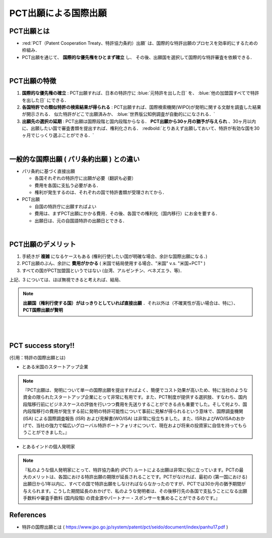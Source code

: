##############################################################
PCT出願による国際出願
##############################################################

=========================================================
PCT出願とは
=========================================================

*  :red:`PCT（Patent Cooperation Treaty、特許協力条約）出願` は、国際的な特許出願のプロセスを効率的にするための枠組み．
* PCT出願を通じて、 **国際的な優先権をひとまず確立** し、 その後、出願国を選択して国際的な特許審査を依頼できる．

|

=========================================================
PCT出願の特徴
=========================================================

1.  **国際的な優先権の確立** : PCT出願すれば、日本の特許庁に :blue:`元特許を出した日` を、 :blue:`他の加盟国すべてで特許を出した日` にできる．
2.  **各国特許での類似特許の検索結果が得られる** : PCT出願すれば、国際検索機関(WIPO)が発明に関する文献を調査した結果が開示される． 似た特許がどこで出願済みか、 :blue:`世界版公知例調査が自動的にになされる．`
3.  **出願先の選択の延期** : PCT出願は国際段階と国内段階からなる． **PCT出願から30ヶ月の猶予が与えられ** 、30ヶ月以内に、出願したい国で審査書類を提出すれば、権利化される． :redbold:`とりあえず出願しておいて、特許が有効な国を30ヶ月でじっくり選ぶことができる．`

|

=========================================================
一般的な国際出願 ( パリ条約出願 ) との違い
=========================================================

* パリ条約に基づく直接出願

  + 各国それぞれの特許庁に出願が必要（翻訳も必要）
  + 費用を各国に支払う必要がある．
  + 権利が発生するのは、それぞれの国で特許書類が受理されてから．

* PCT出願

  + 自国の特許庁に出願すればよい
  + 費用は、まずPCT出願にかかる費用．その後、各国での権利化（国内移行）にお金を要する．
  + 出願日は、元の自国語特許の出願日とできる．

|
    
=========================================================
PCT出願のデメリット
=========================================================

1. 手続きが **複雑** になるケースもある (権利行使したい国が明確な場合、余計な国際出願になる．)
2. PCT出願のぶん、余計に **費用がかかる**  ( 米国で結局使用する場合、"米国" v.s. "米国+PCT" )
3. すべての国がPCT加盟国というではない (台湾、アルゼンチン、ベネズエラ、等)．


上記、3 については、ほぼ無視できると考えれば、結局、

.. note::

   **出願国（権利行使する国）がはっきりとしていれば直接出願** ．それ以外は（不確実性が高い場合は、特に）、 **PCT国際出願が賢明**  

|
|
   
=========================================================
PCT success story!! 
=========================================================

(引用：特許の国際出願とは)

* とある米国のスタートアップ企業

.. note::
   
   『PCT出願は、発明について単一の国際出願を提出すればよく、簡便でコスト効果が高いため、特に当社のような資金の限られたスタートアップ企業にとって非常に有用です。また、PCT制度が提供する選択肢、すなわち、国内段階移行前にビジネスケースの評価を行いつつ費用を先送りすることができる点も重要でした。そして何より、国内段階移行の費用が発生する前に発明の特許可能性について事前に見解が得られるという意味で、国際調査機関 (ISA) による国際調査報告 (ISR) および見解書(WO/ISA) は非常に役立ちました。また、ISRおよびWO/ISAのおかげで、当社の強力で幅広いグローバル特許ポートフォリオについて、現在および将来の投資家に自信を持ってもらうことができました。』



* とあるインドの個人発明家

.. note::

   『私のような個人発明家にとって、特許協力条約 (PCT) ルートによる出願は非常に役に立っています。PCTの最大のメリットは、各国における特許出願の期限が延⻑されることです。PCTがなければ、最初の (第一国における) 出願日から1年以内に、すべての国で特許出願をしなければならなかったのですが、PCTでは30か月の猶予期間が与えられます。こうした期間延⻑のおかげで、私のような発明者は、その後移行先の各国で支払うことになる出願手数料や審査手数料 (国内段階) の資金源やパートナー・スポンサーを集めることができるのです。』


=========================================================
References
=========================================================

* 特許の国際出願とは ( https://www.jpo.go.jp/system/patent/pct/seido/document/index/panhu17.pdf )
